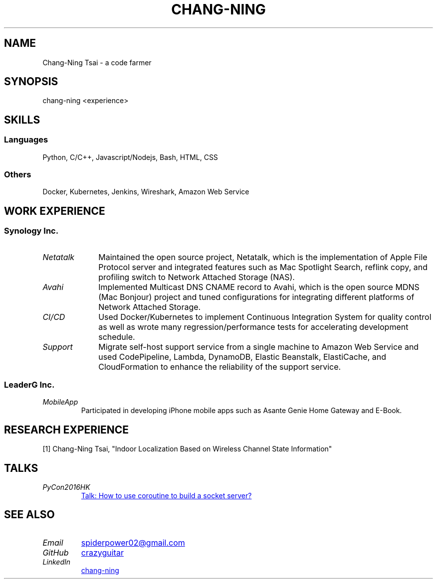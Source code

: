 .\" Copyright (C), 2019, Chang-Ning Tsai
.TH CHANG-NING 7 "" "" "About Me"
.SH NAME
Chang-Ning Tsai \- a code farmer
.SH SYNOPSIS
chang-ning <experience>
.SH "SKILLS"
.SS "Languages"
Python, C/C++, Javascript/Nodejs, Bash, HTML, CSS
.SS "Others"
Docker, Kubernetes, Jenkins, Wireshark, Amazon Web Service
.SH "WORK EXPERIENCE"
.SS "Synology Inc."
.TP 10
.I "Netatalk"
Maintained the open source project, Netatalk, which is the implementation
of Apple File Protocol server and integrated features such as Mac
Spotlight Search, reflink copy, and profiling switch to Network
Attached Storage (NAS).
.TP
.I "Avahi"
Implemented Multicast DNS CNAME record to Avahi, which is the open source
MDNS (Mac Bonjour) project and tuned configurations for integrating
different platforms of Network Attached Storage.
.TP
.I "CI/CD"
Used Docker/Kubernetes to implement Continuous Integration System for
quality control as well as wrote many regression/performance tests for
accelerating development schedule.
.TP
.I "Support"
Migrate self-host support service from a single machine to Amazon Web
Service and used CodePipeline, Lambda, DynamoDB, Elastic Beanstalk,
ElastiCache, and CloudFormation to enhance the reliability of the
support service.
.SS "LeaderG Inc."
.TP
.I MobileApp
Participated in developing iPhone mobile apps such as Asante Genie Home
Gateway and E-Book.
.SH "RESEARCH EXPERIENCE"
[1] Chang-Ning Tsai, "Indoor Localization Based on Wireless Channel State Information"
.SH TALKS
.TP
.I PyCon2016HK
.UR http://pycon.hk/2016/program/how-to-use-coroutine-to-build-a-socket-server
Talk: How to use coroutine to build a socket server?
.UE
.SH SEE ALSO
.TP
.I "Email"
.UR mailto:spiderpower02@gmail.com
spiderpower02@gmail.com
.UE
.TP
.I "GitHub"
.UR https://github.com/crazyguitar
crazyguitar
.UE
.TP
.I "LinkedIn"
.UR https://www.linkedin.com/in/chang-ning-tsai-88bb2899/
chang-ning
.UE
